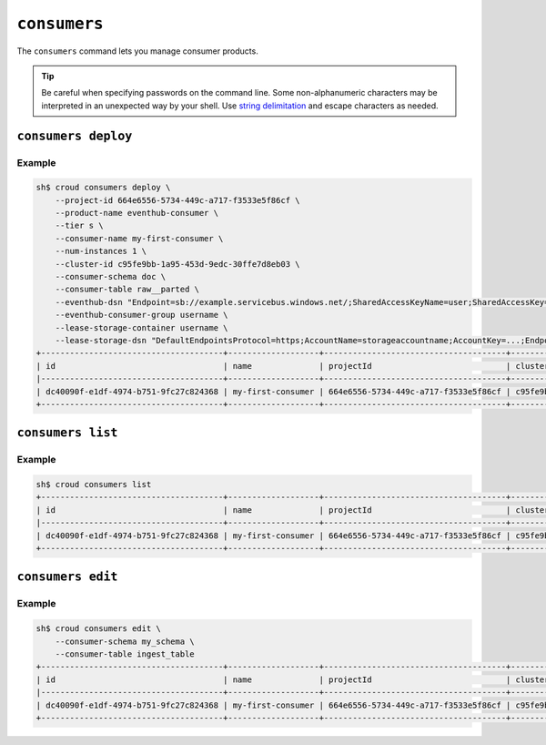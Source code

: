 =============
``consumers``
=============

The ``consumers`` command lets you manage consumer products.

.. tip::

   Be careful when specifying passwords on the command line. Some
   non-alphanumeric characters may be interpreted in an unexpected way by your
   shell. Use `string delimitation`_ and escape characters as needed.


``consumers deploy``
====================

.. argparse::
   :module: croud.__main__
   :func: get_parser
   :prog: croud
   :path: consumers deploy

Example
-------

.. code-block:: console

   sh$ croud consumers deploy \
       --project-id 664e6556-5734-449c-a717-f3533e5f86cf \
       --product-name eventhub-consumer \
       --tier s \
       --consumer-name my-first-consumer \
       --num-instances 1 \
       --cluster-id c95fe9bb-1a95-453d-9edc-30ffe7d8eb03 \
       --consumer-schema doc \
       --consumer-table raw__parted \
       --eventhub-dsn "Endpoint=sb://example.servicebus.windows.net/;SharedAccessKeyName=user;SharedAccessKey=...;EntityPath=myhub" \
       --eventhub-consumer-group username \
       --lease-storage-container username \
       --lease-storage-dsn "DefaultEndpointsProtocol=https;AccountName=storageaccountname;AccountKey=...;EndpointSuffix=core.windows.net"
   +--------------------------------------+-------------------+--------------------------------------+--------------------------------------+-------------------+---------------+-------------+-------------+---------------+
   | id                                   | name              | projectId                            | clusterId                            | productName       | productTier   |   instances | tableName   | tableSchema   |
   |--------------------------------------+-------------------+--------------------------------------+--------------------------------------+-------------------+---------------+-------------+-------------+---------------|
   | dc40090f-e1df-4974-b751-9fc27c824368 | my-first-consumer | 664e6556-5734-449c-a717-f3533e5f86cf | c95fe9bb-1a95-453d-9edc-30ffe7d8eb03 | eventhub-consumer | s             |           1 | raw__parted | doc           |
   +--------------------------------------+-------------------+--------------------------------------+--------------------------------------+-------------------+---------------+-------------+-------------+---------------+


``consumers list``
==================

.. argparse::
   :module: croud.__main__
   :func: get_parser
   :prog: croud
   :path: consumers list

Example
-------

.. code-block:: console

   sh$ croud consumers list
   +--------------------------------------+-------------------+--------------------------------------+--------------------------------------+-------------------+---------------+-------------+-------------+---------------+
   | id                                   | name              | projectId                            | clusterId                            | productName       | productTier   |   instances | tableName   | tableSchema   |
   |--------------------------------------+-------------------+--------------------------------------+--------------------------------------+-------------------+---------------+-------------+-------------+---------------|
   | dc40090f-e1df-4974-b751-9fc27c824368 | my-first-consumer | 664e6556-5734-449c-a717-f3533e5f86cf | c95fe9bb-1a95-453d-9edc-30ffe7d8eb03 | eventhub-consumer | s             |           1 | raw__parted | doc           |
   +--------------------------------------+-------------------+--------------------------------------+--------------------------------------+-------------------+---------------+-------------+-------------+---------------+


``consumers edit``
==================

.. argparse::
   :module: croud.__main__
   :func: get_parser
   :prog: croud
   :path: consumers edit

Example
-------

.. code-block:: console

   sh$ croud consumers edit \
       --consumer-schema my_schema \
       --consumer-table ingest_table
   +--------------------------------------+-------------------+--------------------------------------+--------------------------------------+-------------------+---------------+-------------+--------------+---------------+
   | id                                   | name              | projectId                            | clusterId                            | productName       | productTier   |   instances | tableName    | tableSchema   |
   |--------------------------------------+-------------------+--------------------------------------+--------------------------------------+-------------------+---------------+-------------+--------------+---------------|
   | dc40090f-e1df-4974-b751-9fc27c824368 | my-first-consumer | 664e6556-5734-449c-a717-f3533e5f86cf | c95fe9bb-1a95-453d-9edc-30ffe7d8eb03 | eventhub-consumer | s             |           1 | ingest_table | my_schema     |
   +--------------------------------------+-------------------+--------------------------------------+--------------------------------------+-------------------+---------------+-------------+--------------+---------------+


.. _string delimitation: https://en.wikipedia.org/wiki/Delimiter
